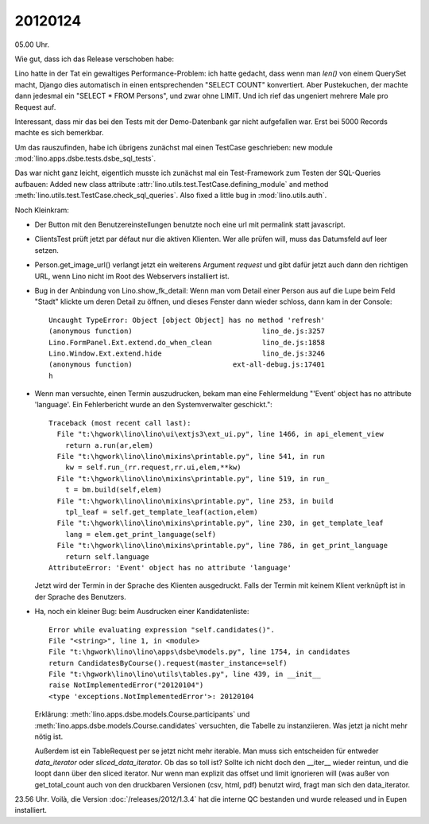 20120124
========

05.00 Uhr.

Wie gut, dass ich das Release verschoben habe:

Lino hatte in der Tat ein gewaltiges Performance-Problem: ich hatte gedacht, 
dass wenn man `len()` von einem QuerySet macht, Django dies automatisch in 
einen entsprechenden "SELECT COUNT" konvertiert. Aber Pustekuchen, der 
machte dann jedesmal ein "SELECT * FROM Persons", und zwar ohne LIMIT. 
Und ich rief das ungeniert mehrere Male pro Request auf.

Interessant, dass mir das bei den Tests mit der Demo-Datenbank gar nicht 
aufgefallen war.
Erst bei 5000 Records machte es sich bemerkbar.

Um das rauszufinden, habe ich übrigens zunächst mal einen TestCase 
geschrieben: new module :mod:`lino.apps.dsbe.tests.dsbe_sql_tests`.

Das war nicht ganz leicht, eigentlich musste ich zunächst mal ein 
Test-Framework zum Testen der SQL-Queries aufbauen:
Added new class attribute 
:attr:`lino.utils.test.TestCase.defining_module` and
method :meth:`lino.utils.test.TestCase.check_sql_queries`.
Also fixed a little bug in :mod:`lino.utils.auth`.

Noch Kleinkram:

- Der Button mit den Benutzereinstellungen benutzte noch eine 
  url mit permalink statt javascript.
  
- ClientsTest prüft jetzt par défaut nur die aktiven Klienten.
  Wer alle prüfen will, muss das Datumsfeld auf leer setzen.
  
- Person.get_image_url() verlangt jetzt ein weiterens Argument `request`
  und gibt dafür jetzt auch dann den richtigen URL, wenn Lino nicht 
  im Root des Webservers installiert ist.
  
- Bug in der Anbindung von Lino.show_fk_detail:
  Wenn man vom Detail einer Person aus auf die Lupe beim Feld "Stadt" 
  klickte um deren Detail zu öffnen, und dieses Fenster dann wieder schloss,
  dann kam in der Console::

    Uncaught TypeError: Object [object Object] has no method 'refresh'
    (anonymous function)                               lino_de.js:3257
    Lino.FormPanel.Ext.extend.do_when_clean            lino_de.js:1858
    Lino.Window.Ext.extend.hide                        lino_de.js:3246
    (anonymous function)                        ext-all-debug.js:17401
    h
  
- Wenn man versuchte, einen Termin auszudrucken, bekam man eine Fehlermeldung  
  "'Event' object has no attribute 'language'. Ein Fehlerbericht wurde 
  an den Systemverwalter geschickt."::
  
    Traceback (most recent call last):
      File "t:\hgwork\lino\lino\ui\extjs3\ext_ui.py", line 1466, in api_element_view
        return a.run(ar,elem)
      File "t:\hgwork\lino\lino\mixins\printable.py", line 541, in run
        kw = self.run_(rr.request,rr.ui,elem,**kw)
      File "t:\hgwork\lino\lino\mixins\printable.py", line 519, in run_
        t = bm.build(self,elem)
      File "t:\hgwork\lino\lino\mixins\printable.py", line 253, in build
        tpl_leaf = self.get_template_leaf(action,elem)
      File "t:\hgwork\lino\lino\mixins\printable.py", line 230, in get_template_leaf
        lang = elem.get_print_language(self)
      File "t:\hgwork\lino\lino\mixins\printable.py", line 786, in get_print_language
        return self.language
    AttributeError: 'Event' object has no attribute 'language'  
  
  Jetzt wird der Termin in der Sprache des Klienten ausgedruckt. 
  Falls der Termin mit keinem Klient verknüpft ist in der Sprache 
  des Benutzers.

- Ha, noch ein kleiner Bug: beim Ausdrucken einer Kandidatenliste::

    Error while evaluating expression "self.candidates()".
    File "<string>", line 1, in <module>
    File "t:\hgwork\lino\lino\apps\dsbe\models.py", line 1754, in candidates
    return CandidatesByCourse().request(master_instance=self)
    File "t:\hgwork\lino\lino\utils\tables.py", line 439, in __init__
    raise NotImplementedError("20120104")
    <type 'exceptions.NotImplementedError'>: 20120104

  Erklärung: 
  :meth:`lino.apps.dsbe.models.Course.participants`
  und
  :meth:`lino.apps.dsbe.models.Course.candidates`
  versuchten, die Tabelle zu instanziieren. Was jetzt ja nicht mehr nötig ist.
  
  Außerdem ist ein TableRequest per se jetzt nicht mehr iterable. 
  Man muss sich entscheiden für entweder `data_iterator` oder `sliced_data_iterator`.
  Ob das so toll ist? Sollte ich nicht doch den __iter__ wieder reintun, 
  und die loopt dann über den sliced iterator. Nur wenn man explizit das 
  offset und limit ignorieren will (was außer von get_total_count auch 
  von den druckbaren Versionen (csv, html, pdf) benutzt wird, fragt man 
  sich den data_iterator.

23.56 Uhr. Voilà, die Version :doc:`/releases/2012/1.3.4` 
hat die interne QC bestanden und wurde released und in Eupen 
installiert.